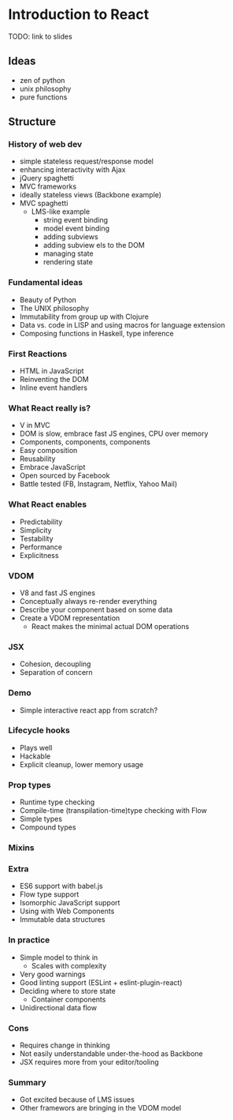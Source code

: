 * Introduction to React

TODO: link to slides

** Ideas

- zen of python
- unix philosophy
- pure functions

** Structure

*** History of web dev

- simple stateless request/response model
- enhancing interactivity with Ajax
- jQuery spaghetti
- MVC frameworks
- ideally stateless views (Backbone example)
- MVC spaghetti
  - LMS-like example
    - string event binding
    - model event binding
    - adding subviews
    - adding subview els to the DOM
    - managing state
    - rendering state

*** Fundamental ideas

- Beauty of Python
- The UNIX philosophy
- Immutability from group up with Clojure
- Data vs. code in LISP and using macros for language extension
- Composing functions in Haskell, type inference

*** First Reactions

- HTML in JavaScript
- Reinventing the DOM
- Inline event handlers

*** What React really is?

- V in MVC
- DOM is slow, embrace fast JS engines, CPU over memory
- Components, components, components
- Easy composition
- Reusability
- Embrace JavaScript
- Open sourced by Facebook
- Battle tested (FB, Instagram, Netflix, Yahoo Mail)

*** What React enables

- Predictability
- Simplicity
- Testability
- Performance
- Explicitness

*** VDOM

- V8 and fast JS engines
- Conceptually always re-render everything
- Describe your component based on some data
- Create a VDOM representation
  - React makes the minimal actual DOM operations

*** JSX

- Cohesion, decoupling
- Separation of concern

*** Demo

- Simple interactive react app from scratch?

*** Lifecycle hooks

- Plays well
- Hackable
- Explicit cleanup, lower memory usage

*** Prop types

- Runtime type checking
- Compile-time (transpilation-time)type checking with Flow
- Simple types
- Compound types

*** Mixins



*** Extra

- ES6 support with babel.js
- Flow type support
- Isomorphic JavaScript support
- Using with Web Components
- Immutable data structures

*** In practice

- Simple model to think in
  - Scales with complexity
- Very good warnings
- Good linting support (ESLint + eslint-plugin-react)
- Deciding where to store state
  - Container components
- Unidirectional data flow

*** Cons

- Requires change in thinking
- Not easily understandable under-the-hood as Backbone
- JSX requires more from your editor/tooling

*** Summary

- Got excited because of LMS issues
- Other framewors are bringing in the VDOM model
